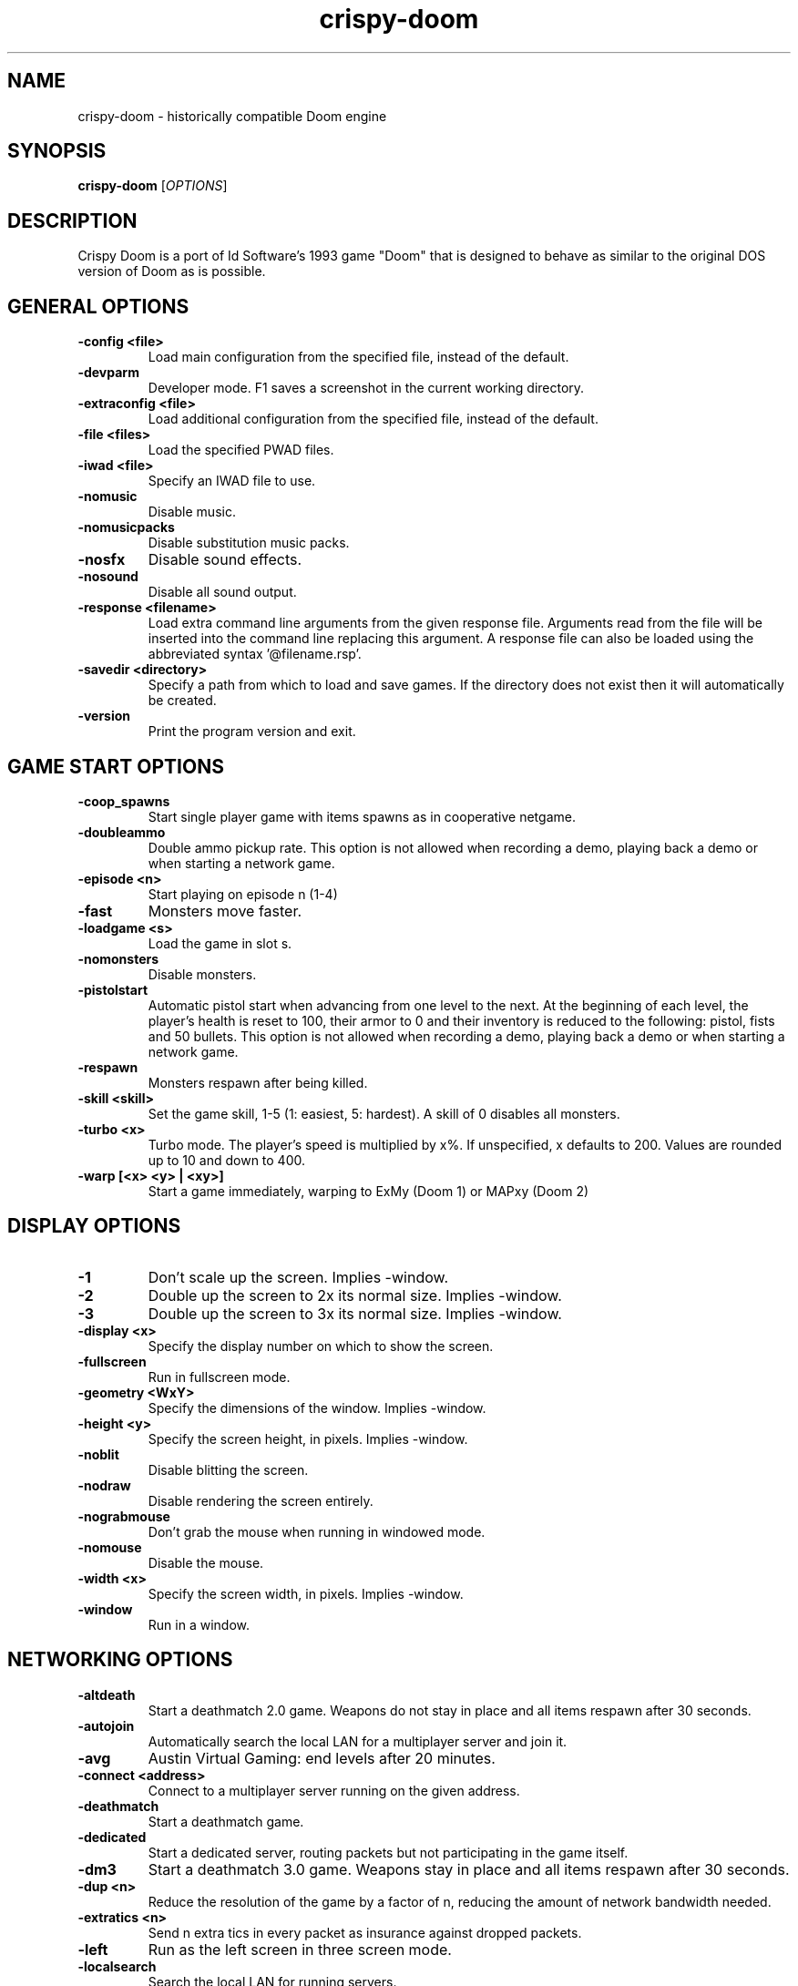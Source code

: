 .TH crispy\-doom 6
.SH NAME
crispy\-doom \- historically compatible Doom engine
.SH SYNOPSIS
.B crispy\-doom
[\fIOPTIONS\fR]
.SH DESCRIPTION
.PP
Crispy Doom is a port of Id Software's 1993 game "Doom" that is designed
to behave as similar to the original DOS version of Doom as is possible.
.br
.SH GENERAL OPTIONS
.TP
\fB\-config <file>\fR
Load main configuration from the specified file, instead of the default. 
.TP
\fB\-devparm\fR
Developer mode. F1 saves a screenshot in the current working directory. 
.TP
\fB\-extraconfig <file>\fR
Load additional configuration from the specified file, instead of the default. 
.TP
\fB\-file <files>\fR
Load the specified PWAD files. 
.TP
\fB\-iwad <file>\fR
Specify an IWAD file to use. 
.TP
\fB\-nomusic\fR
Disable music. 
.TP
\fB\-nomusicpacks\fR
Disable substitution music packs. 
.TP
\fB\-nosfx\fR
Disable sound effects. 
.TP
\fB\-nosound\fR
Disable all sound output. 
.TP
\fB\-response <filename>\fR
Load extra command line arguments from the given response file. Arguments read from the file will be inserted into the command line replacing this argument. A response file can also be loaded using the abbreviated syntax '@filename.rsp'. 
.TP
\fB\-savedir <directory>\fR
Specify a path from which to load and save games. If the directory does not exist then it will automatically be created. 
.TP
\fB\-version\fR
Print the program version and exit. 

.SH GAME START OPTIONS
.TP
\fB\-coop_spawns\fR
Start single player game with items spawns as in cooperative netgame. 
.TP
\fB\-doubleammo\fR
Double ammo pickup rate. This option is not allowed when recording a demo, playing back a demo or when starting a network game. 
.TP
\fB\-episode <n>\fR
Start playing on episode n (1\-4) 
.TP
\fB\-fast\fR
Monsters move faster. 
.TP
\fB\-loadgame <s>\fR
Load the game in slot s. 
.TP
\fB\-nomonsters\fR
Disable monsters. 
.TP
\fB\-pistolstart\fR
Automatic pistol start when advancing from one level to the next. At the beginning of each level, the player's health is reset to 100, their armor to 0 and their inventory is reduced to the following: pistol, fists and 50 bullets. This option is not allowed when recording a demo, playing back a demo or when starting a network game. 
.TP
\fB\-respawn\fR
Monsters respawn after being killed. 
.TP
\fB\-skill <skill>\fR
Set the game skill, 1\-5 (1: easiest, 5: hardest).  A skill of 0 disables all monsters. 
.TP
\fB\-turbo <x>\fR
Turbo mode.  The player's speed is multiplied by x%.  If unspecified, x defaults to 200.  Values are rounded up to 10 and down to 400. 
.TP
\fB\-warp [<x> <y> | <xy>]\fR
Start a game immediately, warping to ExMy (Doom 1) or MAPxy (Doom 2) 

.SH DISPLAY OPTIONS
.TP
\fB\-1\fR
Don't scale up the screen. Implies \-window. 
.TP
\fB\-2\fR
Double up the screen to 2x its normal size. Implies \-window. 
.TP
\fB\-3\fR
Double up the screen to 3x its normal size. Implies \-window. 
.TP
\fB\-display <x>\fR
Specify the display number on which to show the screen. 
.TP
\fB\-fullscreen\fR
Run in fullscreen mode. 
.TP
\fB\-geometry <WxY>\fR
Specify the dimensions of the window. Implies \-window. 
.TP
\fB\-height <y>\fR
Specify the screen height, in pixels. Implies \-window. 
.TP
\fB\-noblit\fR
Disable blitting the screen. 
.TP
\fB\-nodraw\fR
Disable rendering the screen entirely. 
.TP
\fB\-nograbmouse\fR
Don't grab the mouse when running in windowed mode. 
.TP
\fB\-nomouse\fR
Disable the mouse. 
.TP
\fB\-width <x>\fR
Specify the screen width, in pixels. Implies \-window. 
.TP
\fB\-window\fR
Run in a window. 

.SH NETWORKING OPTIONS
.TP
\fB\-altdeath\fR
Start a deathmatch 2.0 game.  Weapons do not stay in place and all items respawn after 30 seconds. 
.TP
\fB\-autojoin\fR
Automatically search the local LAN for a multiplayer server and join it. 
.TP
\fB\-avg\fR
Austin Virtual Gaming: end levels after 20 minutes. 
.TP
\fB\-connect <address>\fR
Connect to a multiplayer server running on the given address. 
.TP
\fB\-deathmatch\fR
Start a deathmatch game. 
.TP
\fB\-dedicated\fR
Start a dedicated server, routing packets but not participating in the game itself. 
.TP
\fB\-dm3\fR
Start a deathmatch 3.0 game.  Weapons stay in place and all items respawn after 30 seconds. 
.TP
\fB\-dup <n>\fR
Reduce the resolution of the game by a factor of n, reducing the amount of network bandwidth needed. 
.TP
\fB\-extratics <n>\fR
Send n extra tics in every packet as insurance against dropped packets. 
.TP
\fB\-left\fR
Run as the left screen in three screen mode. 
.TP
\fB\-localsearch\fR
Search the local LAN for running servers. 
.TP
\fB\-nodes <n>\fR
Autostart the netgame when n nodes (clients) have joined the server. 
.TP
\fB\-oldsync\fR
Use original network client sync code rather than the improved sync code. 
.TP
\fB\-port <n>\fR
Use the specified UDP port for communications, instead of the default (2342). 
.TP
\fB\-privateserver\fR
When running a server, don't register with the global master server. Implies \-server. 
.TP
\fB\-query <address>\fR
Query the status of the server running on the given IP address. 
.TP
\fB\-right\fR
Run as the right screen in three screen mode. 
.TP
\fB\-search\fR
Query the Internet master server for a global list of active servers. 
.TP
\fB\-server\fR
Start a multiplayer server, listening for connections. 
.TP
\fB\-servername <name>\fR
When starting a network server, specify a name for the server. 
.TP
\fB\-solo\-net\fR
Start the game playing as though in a netgame with a single player.  This can also be used to play back single player netgame demos. 
.TP
\fB\-timer <n>\fR
For multiplayer games: exit each level after n minutes. 

.SH DEHACKED AND WAD MERGING
.TP
\fB\-aa <files>\fR
Equivalent to "\-af <files> \-as <files>". 
.TP
\fB\-af <files>\fR
Simulates the behavior of NWT's \-af option, merging flats into the main IWAD directory.  Multiple files may be specified. 
.TP
\fB\-as <files>\fR
Simulates the behavior of NWT's \-as option, merging sprites into the main IWAD directory.  Multiple files may be specified. 
.TP
\fB\-deh <files>\fR
Load the given dehacked patch(es) 
.TP
\fB\-lumpdump <file>\fR
[crispy] experimental feature: dump lump data into a new LMP file <file> 
.TP
\fB\-merge <files>\fR
Simulates the behavior of deutex's \-merge option, merging a PWAD into the main IWAD.  Multiple files may be specified. 
.TP
\fB\-mergedump <file>\fR
[crispy] experimental feature: in conjunction with \-merge <files> merges PWADs into the main IWAD and writes the merged data into <file> 
.TP
\fB\-noautoload\fR
Disable auto\-loading of .wad and .deh files. 
.TP
\fB\-nocheats\fR
Ignore cheats in dehacked files. 
.TP
\fB\-nodeh\fR
Disable automatic loading of Dehacked patches for certain IWAD files. 
.TP
\fB\-nodehlump\fR
Disable automatic loading of embedded DEHACKED lumps in wad files. 
.TP
\fB\-nosideload\fR
Disable automatic loading of Master Levels, No Rest for the Living and Sigil. 
.TP
\fB\-nwtmerge <files>\fR
Simulates the behavior of NWT's \-merge option.  Multiple files may be specified. 

.SH DEMO OPTIONS
.TP
\fB\-longtics\fR
Record a high resolution "Doom 1.91" demo. 
.TP
\fB\-maxdemo <size>\fR
Specify the demo buffer size (KiB) 
.TP
\fB\-playdemo <demo>\fR
Play back the demo named demo.lmp. 
.TP
\fB\-record <x>\fR
Record a demo named x.lmp. 
.TP
\fB\-shorttics\fR
Play with low turning resolution to emulate demo recording. 
.TP
\fB\-strictdemos\fR
When recording or playing back demos, disable any extensions of the vanilla demo format \- record demos as vanilla would do, and play back demos as vanilla would do. 
.TP
\fB\-timedemo <demo>\fR
Play back the demo named demo.lmp, determining the framerate of the screen. 

.SH COMPATIBILITY
.TP
\fB\-donut <x> <y>\fR
Use the specified magic values when emulating behavior caused by memory overruns from improperly constructed donuts. In Vanilla Doom this can differ depending on the operating system.  The default (if this option is not specified) is to emulate the behavior when running under Windows 98. 
.TP
\fB\-gameversion <version>\fR
Emulate a specific version of Doom. Valid values are "1.2", "1.5", "1.666", "1.7", "1.8", "1.9", "ultimate", "final", "final2", "hacx" and "chex". 
.TP
\fB\-pack <pack>\fR
Explicitly specify a Doom II "mission pack" to run as, instead of detecting it based on the filename. Valid values are: "doom2", "tnt" and "plutonia". 
.TP
\fB\-setmem <version>\fR
Specify DOS version to emulate for NULL pointer dereference emulation.  Supported versions are: dos622, dos71, dosbox. The default is to emulate DOS 7.1 (Windows 98). 
.TP
\fB\-spechit <n>\fR
Use the specified magic value when emulating spechit overruns. 
.TP
\fB\-statdump <filename>\fR
Dump statistics information to the specified file on the levels that were played. The output from this option matches the output from statdump.exe (see ctrlapi.zip in the /idgames archive). 

.SH OBSCURE AND LESS\-USED OPTIONS
.TP
\fB\-cdrom\fR
[windows only] Save configuration data and savegames in c:\\doomdata, allowing play from CD. 
.TP
\fB\-dumpsubstconfig <filename>\fR
Read all MIDI files from loaded WAD files, dump an example substitution music config file to the specified filename and quit. 
.TP
\fB\-mb <mb>\fR
Specify the heap size, in MiB. 
.TP
\fB\-mmap\fR
Use the OS's virtual memory subsystem to map WAD files directly into memory. 
.TP
\fB\-nogui\fR
If specified, don't show a GUI window for error messages when the game exits with an error.
.SH IWAD SEARCH PATHS
To play, an IWAD file is needed. This is a large file containing all of the
levels, graphics, sound effects, music and other material that make up the
game. IWAD files are named according to the game; the standard names are:
.TP
\fBdoom.wad, doom1.wad, doom2.wad, tnt.wad, plutonia.wad\fR
Doom, Doom II, Final Doom
.TP
\fBheretic.wad, heretic1.wad, hexen.wad, strife1.wad\fR
Heretic, Hexen and Strife (commercial Doom engine games).
.TP
\fBhacx.wad, chex.wad\fR
Hacx and Chex Quest - more obscure games based on the Doom engine.
.TP
\fBfreedm.wad, freedoom1.wad, freedoom2.wad\fR
The Freedoom open content IWAD files.
.LP
The following directory paths are searched in order to find an IWAD:
.TP
\fBCurrent working directory\fR
Any IWAD files found in the current working directory will be used in
preference to IWADs found in any other directories.
.TP
\fBDOOMWADDIR\fR
This environment variable can be set to contain a path to a single directory
in which to look for IWAD files. This environment variable is supported by
most Doom source ports.
.TP
\fBDOOMWADPATH\fR
This environment variable, if set, can contain a colon-separated list of
directories in which to look for IWAD files, or alternatively full paths to
specific IWAD files.
.TP
\fB$HOME/.local/share/games/doom\fR
Writeable directory in the user's home directory. The path can be overridden
using the \fBXDG_DATA_HOME\fR environment variable (see the XDG Base Directory
Specification).
.TP
\fB/usr/local/share/doom, /usr/local/share/games/doom, /usr/share/doom,
/usr/share/games/doom\fR
System-wide locations that can be accessed by all users. The path
\fB/usr/share/games/doom\fR is a standard path that is supported by most
Doom source ports. These paths can be overridden using the \fBXDG_DATA_DIRS\fR
environment variable (see the XDG Base Directory Specification).
.LP
The above can be overridden on a one-time basis by using the \fB\-iwad\fR
command line parameter to provide the path to an IWAD file to use. This
parameter can also be used to specify the name of a particular IWAD to use
from one of the above paths. For example, '\fB-iwad doom.wad\fR' will search
the above paths for the file \fBdoom.wad\fR to use.
.SH ENVIRONMENT
This section describes environment variables that control Crispy Doom's
behavior.
.TP
\fBDOOMWADDIR\fR, \fBDOOMWADPATH\fR
See the section, \fBIWAD SEARCH PATHS\fR above.
.TP
\fBPCSOUND_DRIVER\fR
When running in PC speaker sound effect mode, this environment variable
specifies a PC speaker driver to use for sound effect playback.  Valid
options are "Linux" for the Linux console mode driver, "BSD" for the
NetBSD/OpenBSD PC speaker driver, and "SDL" for SDL-based emulated PC speaker
playback (using the digital output).
.TP
\fBOPL_DRIVER\fR
When using OPL MIDI playback, this environment variable specifies an
OPL backend driver to use.  Valid options are "SDL" for an SDL-based
software emulated OPL chip, "Linux" for the Linux hardware OPL driver,
and "OpenBSD" for the OpenBSD/NetBSD hardware OPL driver.

Generally speaking, a real hardware OPL chip sounds better than software
emulation; however, modern machines do not often include one. If
present, it may still require extra work to set up and elevated
security privileges to access.

.SH FILES
.TP
\fB$HOME/.local/share/crispy\-doom/default.cfg\fR
The main configuration file for Crispy Doom.  See \fBdefault.cfg\fR(5).
.TP
\fB$HOME/.local/share/crispy\-doom/crispy\-doom.cfg\fR
Extra configuration values that are specific to Crispy Doom and not
present in Vanilla Doom.  See \fBcrispy\-doom.cfg\fR(5).
.SH SEE ALSO
\fBcrispy\-server\fR(6),
\fBcrispy\-setup\fR(6),
\fBcrispy\-heretic\fR(6),
\fBcrispy\-hexen\fR(6),
\fBcrispy\-strife\fR(6)
.SH AUTHOR
Chocolate Doom is written and maintained by Simon Howard.  It is based on
the LinuxDoom source code, released by Id Software.
.SH COPYRIGHT
Copyright \(co id Software Inc.
Copyright \(co 2005-2016 Simon Howard.
.br
This is free software.  You may redistribute copies of it under the terms of
the GNU General Public License <http://www.gnu.org/licenses/gpl.html>.
There is NO WARRANTY, to the extent permitted by law.

